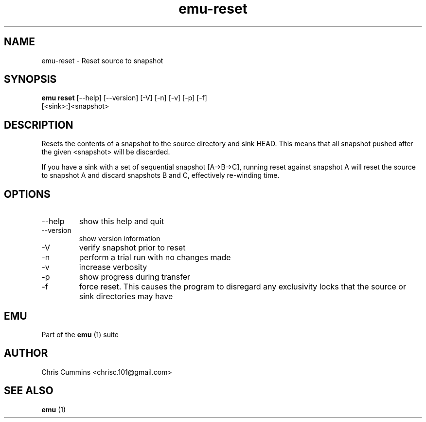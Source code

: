.TH emu-reset 1  "March 08, 2013" "version 0.0.4" "Emu Manual"
.SH NAME
emu\-reset \- Reset source to snapshot
.SH SYNOPSIS
.B emu reset
[\-\-help] [\-\-version] [\-V] [\-n] [\-v] [\-p] [\-f]
          [<sink>:]<snapshot>
.SH DESCRIPTION
Resets the contents of a snapshot to the source directory and sink HEAD. This
means that all snapshot pushed after the given <snapshot> will be discarded.
.PP
If you have a sink with a set of sequential snapshot [A\->B\->C], running reset
against snapshot A will reset the source to snapshot A and discard snapshots B
and C, effectively re\-winding time.
.SH OPTIONS
.TP
\-\-help
show this help and quit
.TP
\-\-version
show version information
.TP
\-V
verify snapshot prior to reset
.TP
\-n
perform a trial run with no changes made
.TP
\-v
increase verbosity
.TP
\-p
show progress during transfer
.TP
\-f
force reset. This causes the program to disregard any exclusivity locks that
the source or sink directories may have
.SH EMU
Part of the
.B emu
(1)
suite
.SH AUTHOR
Chris Cummins <chrisc.101@gmail.com>
.SH SEE ALSO
.B emu
(1)
